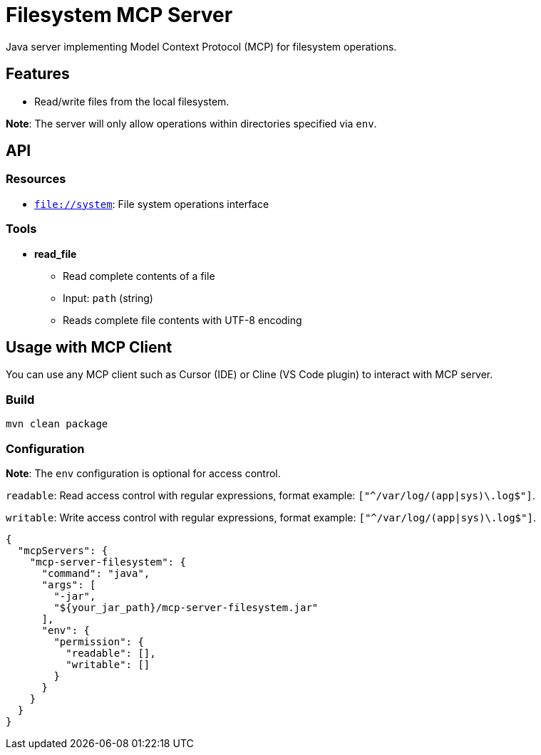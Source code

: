 = Filesystem MCP Server

Java server implementing Model Context Protocol (MCP) for filesystem operations.

== Features

- Read/write files from the local filesystem.

*Note*: The server will only allow operations within directories specified via `env`.

== API

=== Resources

- `file://system`: File system operations interface

=== Tools

- *read_file*
  * Read complete contents of a file
  * Input: `path` (string)
  * Reads complete file contents with UTF-8 encoding

== Usage with MCP Client

You can use any MCP client such as Cursor (IDE) or Cline (VS Code plugin) to interact with MCP server.

=== Build

[source,bash]
----
mvn clean package
----

=== Configuration

*Note*: The `env` configuration is optional for access control.

`readable`: Read access control with regular expressions, format example: `["^/var/log/(app|sys)\.log$"]`.

`writable`: Write access control with regular expressions, format example: `["^/var/log/(app|sys)\.log$"]`.

[source,json]
----
{
  "mcpServers": {
    "mcp-server-filesystem": {
      "command": "java",
      "args": [
        "-jar",
        "${your_jar_path}/mcp-server-filesystem.jar"
      ],
      "env": {
        "permission": {
          "readable": [],
          "writable": []
        }
      }
    }
  }
}
----
